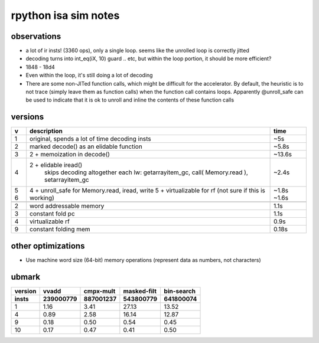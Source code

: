 ==========================================================================
rpython isa sim notes
==========================================================================

--------------------------------------------------------------------------
observations
--------------------------------------------------------------------------

- a lot of ir insts! (3360 ops), only a single loop. seems like the
  unrolled loop is correctly jitted
- decoding turns into int_eq(iX, 10) guard .. etc, but within the loop
  portion, it should be more efficient?
- 1848 - 18d4
- Even within the loop, it's still doing a lot of decoding
- There are some non-JITed function calls, which might be difficult for
  the accelerator. By default, the heuristic is to not trace (simply leave
  them as function calls) when the function call contains loops.
  Apparently @unroll_safe can be used to indicate that it is ok to unroll
  and inline the contents of these function calls

--------------------------------------------------------------------------
versions
--------------------------------------------------------------------------

+---+--------------------------------------------------------+--------+
| v | description                                            | time   |
+===+========================================================+========+
| 1 | original, spends a lot of time decoding insts          | ~5s    |
+---+--------------------------------------------------------+--------+
| 2 | marked decode() as an elidable function                | ~5.8s  |
+---+--------------------------------------------------------+--------+
| 3 | 2 + memoization in decode()                            | ~13.6s |
+---+--------------------------------------------------------+--------+
| 4 | 2 + elidable iread()                                   | ~2.4s  |
|   |   skips decoding altogether                            |        |
|   |   each lw: getarrayitem_gc, call( Memory.read ),       |        |
|   |   setarrayitem_gc                                      |        |
+---+--------------------------------------------------------+--------+
| 5 | 4 + unroll_safe for Memory.read, iread, write          | ~1.8s  |
| 6 | 5 + virtualizable for rf (not sure if this is working) | ~1.6s  |
+---+--------------------------------------------------------+--------+
+---+--------------------------------------------------------+--------+
| 2 | word addressable memory                                | 1.1s   |
+---+--------------------------------------------------------+--------+
| 3 | constant fold pc                                       | 1.1s   |
+---+--------------------------------------------------------+--------+
| 4 | virtualizable rf                                       | 0.9s   |
+---+--------------------------------------------------------+--------+
| 9 | constant folding mem                                   | 0.18s  |
+---+--------------------------------------------------------+--------+

--------------------------------------------------------------------------
other optimizations
--------------------------------------------------------------------------

- Use machine word size (64-bit) memory operations (represent data as
  numbers, not characters)

--------------------------------------------------------------------------
ubmark
--------------------------------------------------------------------------

========= ========== ========== ============ ===========
version   vvadd      cmpx-mult  masked-filt  bin-search
insts     239000779  887001237  543800779    641800074
========= ========== ========== ============ ===========
1         1.16       3.41       27.13        13.52
4         0.89       2.58       16.14        12.87
9         0.18       0.50        0.54         0.45
10        0.17       0.47        0.41         0.50
========= ========== ========== ============ ===========

